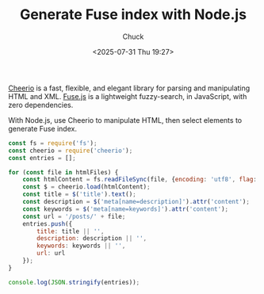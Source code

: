 #+TITLE: Generate Fuse index with Node.js
#+AUTHOR: Chuck
#+DESCRIPTION: With Node.js, use Cheerio to manipulate HTML, then select elements to generate Fuse index.
#+KEYWORDS: Fuse, Node.js, Cheerio
#+DATE: <2025-07-31 Thu 19:27>

[[https://github.com/cheeriojs/cheerio][Cheerio]] is a fast, flexible, and elegant library for parsing and manipulating HTML and XML. [[https://www.fusejs.io/][Fuse.js]] is a lightweight fuzzy-search, in JavaScript, with zero dependencies.

With Node.js, use Cheerio to manipulate HTML, then select elements to generate Fuse index.

#+begin_src javascript
  const fs = require('fs');
  const cheerio = require('cheerio');
  const entries = [];

  for (const file in htmlFiles) {
      const htmlContent = fs.readFileSync(file, {encoding: 'utf8', flag: 'r'});
      const $ = cheerio.load(htmlContent);
      const title = $('title').text();
      const description = $('meta[name=description]').attr('content');
      const keywords = $('meta[name=keywords]').attr('content');
      const url = '/posts/' + file;
      entries.push({
          title: title || '',
          description: description || '',
          keywords: keywords || '',
          url: url
      });
  }

  console.log(JSON.stringify(entries));
  #+end_src
